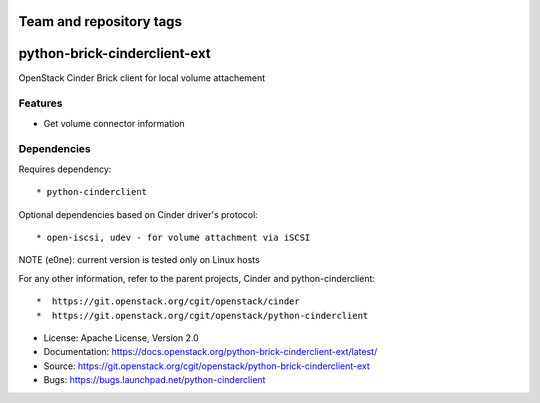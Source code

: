 ========================
Team and repository tags
========================

.. image:: https://governance.openstack.org/tc/badges/python-brick-cinderclient-ext.svg
    :target: https://governance.openstack.org/tc/reference/tags/index.html

.. Change things from this point on

=============================
python-brick-cinderclient-ext
=============================

OpenStack Cinder Brick client for local volume attachement

Features
--------

* Get volume connector information


Dependencies
------------

Requires dependency::

* python-cinderclient

Optional dependencies based on Cinder driver's protocol::

* open-iscsi, udev - for volume attachment via iSCSI

NOTE (e0ne): current version is tested only on Linux hosts

For any other information, refer to the parent projects, Cinder and
python-cinderclient::

*  https://git.openstack.org/cgit/openstack/cinder
*  https://git.openstack.org/cgit/openstack/python-cinderclient

* License: Apache License, Version 2.0
* Documentation: https://docs.openstack.org/python-brick-cinderclient-ext/latest/
* Source: https://git.openstack.org/cgit/openstack/python-brick-cinderclient-ext
* Bugs: https://bugs.launchpad.net/python-cinderclient
